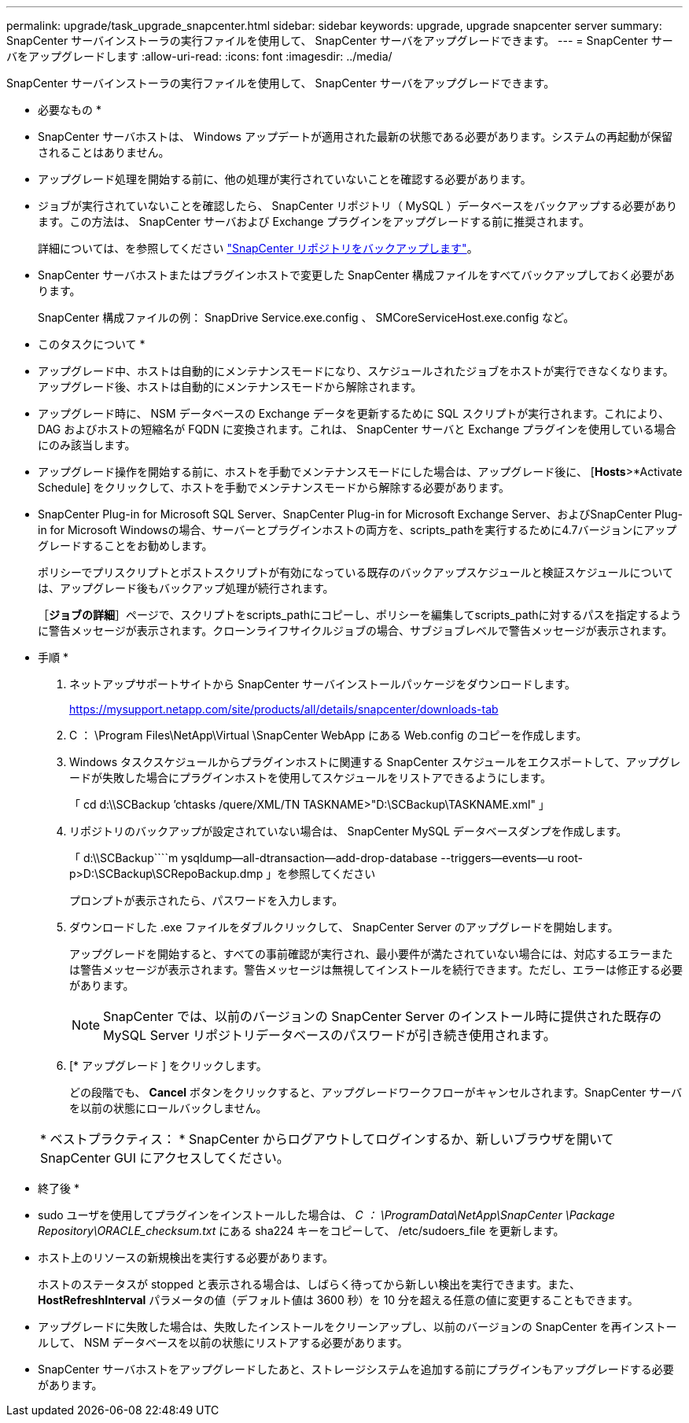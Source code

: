 ---
permalink: upgrade/task_upgrade_snapcenter.html 
sidebar: sidebar 
keywords: upgrade, upgrade snapcenter server 
summary: SnapCenter サーバインストーラの実行ファイルを使用して、 SnapCenter サーバをアップグレードできます。 
---
= SnapCenter サーバをアップグレードします
:allow-uri-read: 
:icons: font
:imagesdir: ../media/


[role="lead"]
SnapCenter サーバインストーラの実行ファイルを使用して、 SnapCenter サーバをアップグレードできます。

* 必要なもの *

* SnapCenter サーバホストは、 Windows アップデートが適用された最新の状態である必要があります。システムの再起動が保留されることはありません。
* アップグレード処理を開始する前に、他の処理が実行されていないことを確認する必要があります。
* ジョブが実行されていないことを確認したら、 SnapCenter リポジトリ（ MySQL ）データベースをバックアップする必要があります。この方法は、 SnapCenter サーバおよび Exchange プラグインをアップグレードする前に推奨されます。
+
詳細については、を参照してください link:../admin/concept_manage_the_snapcenter_server_repository.html#back-up-the-snapcenter-repository["SnapCenter リポジトリをバックアップします"^]。

* SnapCenter サーバホストまたはプラグインホストで変更した SnapCenter 構成ファイルをすべてバックアップしておく必要があります。
+
SnapCenter 構成ファイルの例： SnapDrive Service.exe.config 、 SMCoreServiceHost.exe.config など。



* このタスクについて *

* アップグレード中、ホストは自動的にメンテナンスモードになり、スケジュールされたジョブをホストが実行できなくなります。アップグレード後、ホストは自動的にメンテナンスモードから解除されます。
* アップグレード時に、 NSM データベースの Exchange データを更新するために SQL スクリプトが実行されます。これにより、 DAG およびホストの短縮名が FQDN に変換されます。これは、 SnapCenter サーバと Exchange プラグインを使用している場合にのみ該当します。
* アップグレード操作を開始する前に、ホストを手動でメンテナンスモードにした場合は、アップグレード後に、 [*Hosts*>*Activate Schedule] をクリックして、ホストを手動でメンテナンスモードから解除する必要があります。
* SnapCenter Plug-in for Microsoft SQL Server、SnapCenter Plug-in for Microsoft Exchange Server、およびSnapCenter Plug-in for Microsoft Windowsの場合、サーバーとプラグインホストの両方を、scripts_pathを実行するために4.7バージョンにアップグレードすることをお勧めします。
+
ポリシーでプリスクリプトとポストスクリプトが有効になっている既存のバックアップスケジュールと検証スケジュールについては、アップグレード後もバックアップ処理が続行されます。

+
［*ジョブの詳細*］ページで、スクリプトをscripts_pathにコピーし、ポリシーを編集してscripts_pathに対するパスを指定するように警告メッセージが表示されます。クローンライフサイクルジョブの場合、サブジョブレベルで警告メッセージが表示されます。



* 手順 *

. ネットアップサポートサイトから SnapCenter サーバインストールパッケージをダウンロードします。
+
https://mysupport.netapp.com/site/products/all/details/snapcenter/downloads-tab[]

. C ： \Program Files\NetApp\Virtual \SnapCenter WebApp にある Web.config のコピーを作成します。
. Windows タスクスケジュールからプラグインホストに関連する SnapCenter スケジュールをエクスポートして、アップグレードが失敗した場合にプラグインホストを使用してスケジュールをリストアできるようにします。
+
「 cd d:\\SCBackup `'chtasks /quere/XML/TN TASKNAME>"D:\SCBackup\TASKNAME.xml" 」

. リポジトリのバックアップが設定されていない場合は、 SnapCenter MySQL データベースダンプを作成します。
+
「 d:\\SCBackup````m ysqldump--all-dtransaction--add-drop-database --triggers--events--u root-p>D:\SCBackup\SCRepoBackup.dmp 」を参照してください

+
プロンプトが表示されたら、パスワードを入力します。

. ダウンロードした .exe ファイルをダブルクリックして、 SnapCenter Server のアップグレードを開始します。
+
アップグレードを開始すると、すべての事前確認が実行され、最小要件が満たされていない場合には、対応するエラーまたは警告メッセージが表示されます。警告メッセージは無視してインストールを続行できます。ただし、エラーは修正する必要があります。

+

NOTE: SnapCenter では、以前のバージョンの SnapCenter Server のインストール時に提供された既存の MySQL Server リポジトリデータベースのパスワードが引き続き使用されます。

. [* アップグレード ] をクリックします。
+
どの段階でも、 *Cancel* ボタンをクリックすると、アップグレードワークフローがキャンセルされます。SnapCenter サーバを以前の状態にロールバックしません。

+
|===


| * ベストプラクティス： * SnapCenter からログアウトしてログインするか、新しいブラウザを開いて SnapCenter GUI にアクセスしてください。 
|===


* 終了後 *

* sudo ユーザを使用してプラグインをインストールした場合は、 _C ： \ProgramData\NetApp\SnapCenter \Package Repository\ORACLE_checksum.txt_ にある sha224 キーをコピーして、 /etc/sudoers_file を更新します。
* ホスト上のリソースの新規検出を実行する必要があります。
+
ホストのステータスが stopped と表示される場合は、しばらく待ってから新しい検出を実行できます。また、 *HostRefreshInterval* パラメータの値（デフォルト値は 3600 秒）を 10 分を超える任意の値に変更することもできます。

* アップグレードに失敗した場合は、失敗したインストールをクリーンアップし、以前のバージョンの SnapCenter を再インストールして、 NSM データベースを以前の状態にリストアする必要があります。
* SnapCenter サーバホストをアップグレードしたあと、ストレージシステムを追加する前にプラグインもアップグレードする必要があります。

